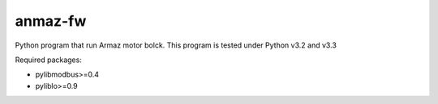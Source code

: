 ========
anmaz-fw
========

Python program that run Armaz motor bolck.
This program is tested under Python v3.2 and v3.3

Required packages:

- pylibmodbus>=0.4
- pyliblo>=0.9
